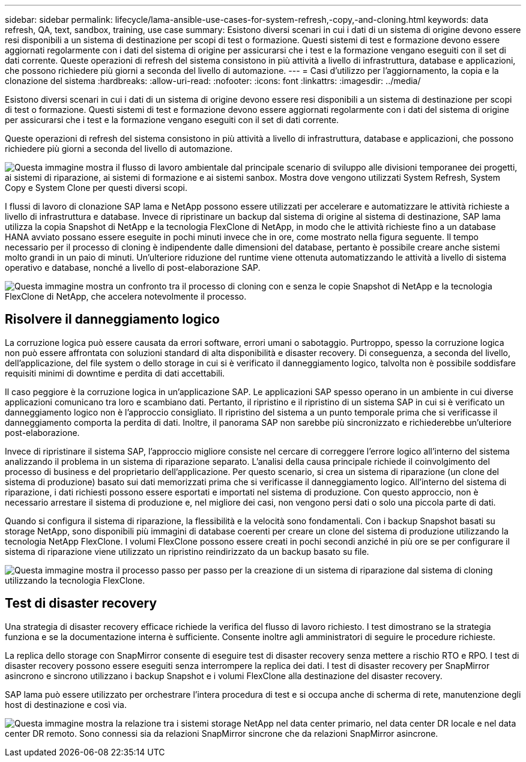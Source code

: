 ---
sidebar: sidebar 
permalink: lifecycle/lama-ansible-use-cases-for-system-refresh,-copy,-and-cloning.html 
keywords: data refresh, QA, text, sandbox, training, use case 
summary: Esistono diversi scenari in cui i dati di un sistema di origine devono essere resi disponibili a un sistema di destinazione per scopi di test o formazione. Questi sistemi di test e formazione devono essere aggiornati regolarmente con i dati del sistema di origine per assicurarsi che i test e la formazione vengano eseguiti con il set di dati corrente. Queste operazioni di refresh del sistema consistono in più attività a livello di infrastruttura, database e applicazioni, che possono richiedere più giorni a seconda del livello di automazione. 
---
= Casi d'utilizzo per l'aggiornamento, la copia e la clonazione del sistema
:hardbreaks:
:allow-uri-read: 
:nofooter: 
:icons: font
:linkattrs: 
:imagesdir: ../media/


[role="lead"]
Esistono diversi scenari in cui i dati di un sistema di origine devono essere resi disponibili a un sistema di destinazione per scopi di test o formazione. Questi sistemi di test e formazione devono essere aggiornati regolarmente con i dati del sistema di origine per assicurarsi che i test e la formazione vengano eseguiti con il set di dati corrente.

Queste operazioni di refresh del sistema consistono in più attività a livello di infrastruttura, database e applicazioni, che possono richiedere più giorni a seconda del livello di automazione.

image:lama-ansible-image2.png["Questa immagine mostra il flusso di lavoro ambientale dal principale scenario di sviluppo alle divisioni temporanee dei progetti, ai sistemi di riparazione, ai sistemi di formazione e ai sistemi sanbox. Mostra dove vengono utilizzati System Refresh, System Copy e System Clone per questi diversi scopi."]

I flussi di lavoro di clonazione SAP lama e NetApp possono essere utilizzati per accelerare e automatizzare le attività richieste a livello di infrastruttura e database. Invece di ripristinare un backup dal sistema di origine al sistema di destinazione, SAP lama utilizza la copia Snapshot di NetApp e la tecnologia FlexClone di NetApp, in modo che le attività richieste fino a un database HANA avviato possano essere eseguite in pochi minuti invece che in ore, come mostrato nella figura seguente. Il tempo necessario per il processo di cloning è indipendente dalle dimensioni del database, pertanto è possibile creare anche sistemi molto grandi in un paio di minuti. Un'ulteriore riduzione del runtime viene ottenuta automatizzando le attività a livello di sistema operativo e database, nonché a livello di post-elaborazione SAP.

image:lama-ansible-image3.png["Questa immagine mostra un confronto tra il processo di cloning con e senza le copie Snapshot di NetApp e la tecnologia FlexClone di NetApp, che accelera notevolmente il processo."]



== Risolvere il danneggiamento logico

La corruzione logica può essere causata da errori software, errori umani o sabotaggio. Purtroppo, spesso la corruzione logica non può essere affrontata con soluzioni standard di alta disponibilità e disaster recovery. Di conseguenza, a seconda del livello, dell'applicazione, del file system o dello storage in cui si è verificato il danneggiamento logico, talvolta non è possibile soddisfare requisiti minimi di downtime e perdita di dati accettabili.

Il caso peggiore è la corruzione logica in un'applicazione SAP. Le applicazioni SAP spesso operano in un ambiente in cui diverse applicazioni comunicano tra loro e scambiano dati. Pertanto, il ripristino e il ripristino di un sistema SAP in cui si è verificato un danneggiamento logico non è l'approccio consigliato. Il ripristino del sistema a un punto temporale prima che si verificasse il danneggiamento comporta la perdita di dati. Inoltre, il panorama SAP non sarebbe più sincronizzato e richiederebbe un'ulteriore post-elaborazione.

Invece di ripristinare il sistema SAP, l'approccio migliore consiste nel cercare di correggere l'errore logico all'interno del sistema analizzando il problema in un sistema di riparazione separato. L'analisi della causa principale richiede il coinvolgimento del processo di business e del proprietario dell'applicazione. Per questo scenario, si crea un sistema di riparazione (un clone del sistema di produzione) basato sui dati memorizzati prima che si verificasse il danneggiamento logico. All'interno del sistema di riparazione, i dati richiesti possono essere esportati e importati nel sistema di produzione. Con questo approccio, non è necessario arrestare il sistema di produzione e, nel migliore dei casi, non vengono persi dati o solo una piccola parte di dati.

Quando si configura il sistema di riparazione, la flessibilità e la velocità sono fondamentali. Con i backup Snapshot basati su storage NetApp, sono disponibili più immagini di database coerenti per creare un clone del sistema di produzione utilizzando la tecnologia NetApp FlexClone. I volumi FlexClone possono essere creati in pochi secondi anziché in più ore se per configurare il sistema di riparazione viene utilizzato un ripristino reindirizzato da un backup basato su file.

image:lama-ansible-image4.png["Questa immagine mostra il processo passo per passo per la creazione di un sistema di riparazione dal sistema di cloning utilizzando la tecnologia FlexClone."]



== Test di disaster recovery

Una strategia di disaster recovery efficace richiede la verifica del flusso di lavoro richiesto. I test dimostrano se la strategia funziona e se la documentazione interna è sufficiente. Consente inoltre agli amministratori di seguire le procedure richieste.

La replica dello storage con SnapMirror consente di eseguire test di disaster recovery senza mettere a rischio RTO e RPO. I test di disaster recovery possono essere eseguiti senza interrompere la replica dei dati. I test di disaster recovery per SnapMirror asincrono e sincrono utilizzano i backup Snapshot e i volumi FlexClone alla destinazione del disaster recovery.

SAP lama può essere utilizzato per orchestrare l'intera procedura di test e si occupa anche di scherma di rete, manutenzione degli host di destinazione e così via.

image:lama-ansible-image5.png["Questa immagine mostra la relazione tra i sistemi storage NetApp nel data center primario, nel data center DR locale e nel data center DR remoto. Sono connessi sia da relazioni SnapMirror sincrone che da relazioni SnapMirror asincrone."]
